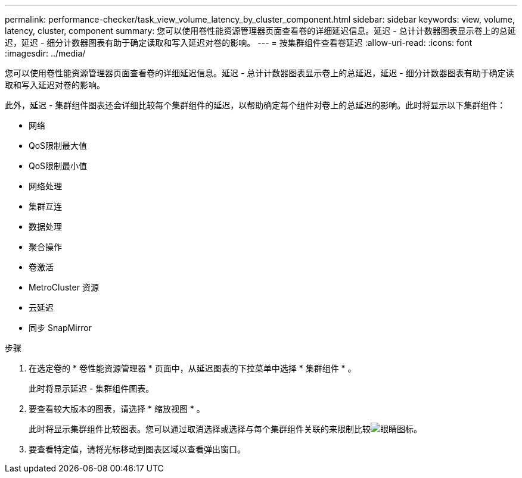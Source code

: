 ---
permalink: performance-checker/task_view_volume_latency_by_cluster_component.html 
sidebar: sidebar 
keywords: view, volume, latency, cluster, component 
summary: 您可以使用卷性能资源管理器页面查看卷的详细延迟信息。延迟 - 总计计数器图表显示卷上的总延迟，延迟 - 细分计数器图表有助于确定读取和写入延迟对卷的影响。 
---
= 按集群组件查看卷延迟
:allow-uri-read: 
:icons: font
:imagesdir: ../media/


[role="lead"]
您可以使用卷性能资源管理器页面查看卷的详细延迟信息。延迟 - 总计计数器图表显示卷上的总延迟，延迟 - 细分计数器图表有助于确定读取和写入延迟对卷的影响。

此外，延迟 - 集群组件图表还会详细比较每个集群组件的延迟，以帮助确定每个组件对卷上的总延迟的影响。此时将显示以下集群组件：

* 网络
* QoS限制最大值
* QoS限制最小值
* 网络处理
* 集群互连
* 数据处理
* 聚合操作
* 卷激活
* MetroCluster 资源
* 云延迟
* 同步 SnapMirror


.步骤
. 在选定卷的 * 卷性能资源管理器 * 页面中，从延迟图表的下拉菜单中选择 * 集群组件 * 。
+
此时将显示延迟 - 集群组件图表。

. 要查看较大版本的图表，请选择 * 缩放视图 * 。
+
此时将显示集群组件比较图表。您可以通过取消选择或选择与每个集群组件关联的来限制比较image:../media/eye_icon.gif["眼睛图标"]。

. 要查看特定值，请将光标移动到图表区域以查看弹出窗口。

